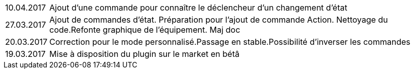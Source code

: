 ﻿[horizontal]

10.04.2017:: Ajout d'une commande pour connaître le déclencheur d'un changement d'état

27.03.2017:: Ajout de commandes d'état. Préparation pour l'ajout de commande Action. Nettoyage du code.Refonte graphique de l'équipement. Maj doc

20.03.2017:: Correction pour le mode personnalisé.Passage en stable.Possibilité d'inverser les commandes

19.03.2017:: Mise à disposition du plugin sur le market en bétâ
